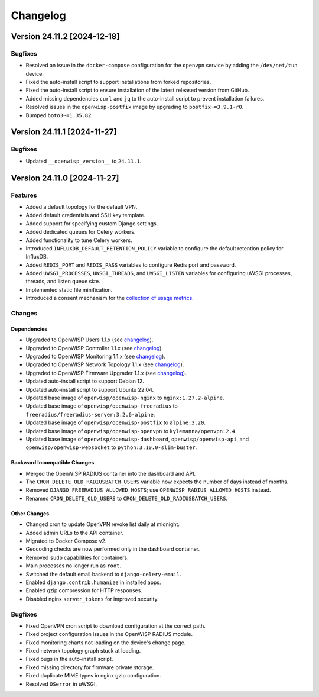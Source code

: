 Changelog
=========

Version 24.11.2 [2024-12-18]
----------------------------

Bugfixes
~~~~~~~~

- Resolved an issue in the ``docker-compose`` configuration for the
  ``openvpn`` service by adding the ``/dev/net/tun`` device.
- Fixed the auto-install script to support installations from forked
  repositories.
- Fixed the auto-install script to ensure installation of the latest
  released version from GitHub.
- Added missing dependencies ``curl`` and ``jq`` to the auto-install
  script to prevent installation failures.
- Resolved issues in the ``openwisp-postfix`` image by upgrading to
  ``postfix~=3.9.1-r0``.
- Bumped ``boto3~=1.35.82``.

Version 24.11.1 [2024-11-27]
----------------------------

Bugfixes
~~~~~~~~

- Updated ``__openwisp_version__`` to ``24.11.1``.

Version 24.11.0 [2024-11-27]
----------------------------

Features
~~~~~~~~

- Added a default topology for the default VPN.
- Added default credentials and SSH key template.
- Added support for specifying custom Django settings.
- Added dedicated queues for Celery workers.
- Added functionality to tune Celery workers.
- Introduced ``INFLUXDB_DEFAULT_RETENTION_POLICY`` variable to configure
  the default retention policy for InfluxDB.
- Added ``REDIS_PORT`` and ``REDIS_PASS`` variables to configure Redis
  port and password.
- Added ``UWSGI_PROCESSES``, ``UWSGI_THREADS``, and ``UWSGI_LISTEN``
  variables for configuring uWSGI processes, threads, and listen queue
  size.
- Implemented static file minification.
- Introduced a consent mechanism for the `collection of usage metrics
  <https://openwisp.io/docs/dev/utils/user/metric-collection.html>`_.

Changes
~~~~~~~

Dependencies
++++++++++++

- Upgraded to OpenWISP Users 1.1.x (see `changelog
  <https://github.com/openwisp/openwisp-users/releases/tag/1.1.0>`__).
- Upgraded to OpenWISP Controller 1.1.x (see `changelog
  <https://github.com/openwisp/openwisp-controller/releases/tag/1.1.0>`__).
- Upgraded to OpenWISP Monitoring 1.1.x (see `changelog
  <https://github.com/openwisp/openwisp-monitoring/releases/tag/1.1.0>`__).
- Upgraded to OpenWISP Network Topology 1.1.x (see `changelog
  <https://github.com/openwisp/openwisp-network-topology/releases/tag/1.1.0>`__).
- Upgraded to OpenWISP Firmware Upgrader 1.1.x (see `changelog
  <https://github.com/openwisp/openwisp-firmware-upgrader/releases/tag/1.1.0>`__).
- Updated auto-install script to support Debian 12.
- Updated auto-install script to support Ubuntu 22.04.
- Updated base image of ``openwisp/openwisp-nginx`` to
  ``nginx:1.27.2-alpine``.
- Updated base image of ``openwisp/openwisp-freeradius`` to
  ``freeradius/freeradius-server:3.2.6-alpine``.
- Updated base image of ``openwisp/openwisp-postfix`` to ``alpine:3.20``.
- Updated base image of ``openwisp/openwisp-openvpn`` to
  ``kylemanna/openvpn:2.4``.
- Updated base image of ``openwisp/openwisp-dashboard``,
  ``openwisp/openwisp-api``, and ``openwisp/openwisp-websocket`` to
  ``python:3.10.0-slim-buster``.

Backward Incompatible Changes
+++++++++++++++++++++++++++++

- Merged the OpenWISP RADIUS container into the dashboard and API.
- The ``CRON_DELETE_OLD_RADIUSBATCH_USERS`` variable now expects the
  number of days instead of months.
- Removed ``DJANGO_FREERADIUS_ALLOWED_HOSTS``; use
  ``OPENWISP_RADIUS_ALLOWED_HOSTS`` instead.
- Renamed ``CRON_DELETE_OLD_USERS`` to
  ``CRON_DELETE_OLD_RADIUSBATCH_USERS``.

Other Changes
+++++++++++++

- Changed cron to update OpenVPN revoke list daily at midnight.
- Added admin URLs to the API container.
- Migrated to Docker Compose v2.
- Geocoding checks are now performed only in the dashboard container.
- Removed ``sudo`` capabilities for containers.
- Main processes no longer run as ``root``.
- Switched the default email backend to ``django-celery-email``.
- Enabled ``django.contrib.humanize`` in installed apps.
- Enabled gzip compression for HTTP responses.
- Disabled nginx ``server_tokens`` for improved security.

Bugfixes
~~~~~~~~

- Fixed OpenVPN cron script to download configuration at the correct path.
- Fixed project configuration issues in the OpenWISP RADIUS module.
- Fixed monitoring charts not loading on the device's change page.
- Fixed network topology graph stuck at loading.
- Fixed bugs in the auto-install script.
- Fixed missing directory for firmware private storage.
- Fixed duplicate MIME types in nginx gzip configuration.
- Resolved ``OSerror`` in uWSGI.

